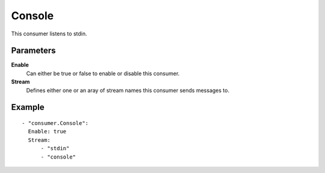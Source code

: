Console
#############

This consumer listens to stdin.

Parameters
----------

**Enable**
    Can either be true or false to enable or disable this consumer.
**Stream**
    Defines either one or an aray of stream names this consumer sends messages to.

Example
-------

::

  - "consumer.Console":
    Enable: true
    Stream:
        - "stdin"
        - "console"
